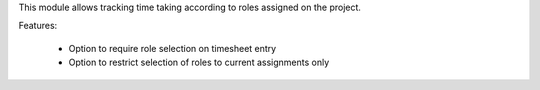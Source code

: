 This module allows tracking time taking according to roles assigned on the
project.

Features:

 * Option to require role selection on timesheet entry
 * Option to restrict selection of roles to current assignments only
